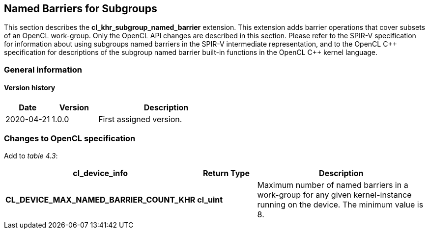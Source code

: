 // Copyright 2017-2022 The Khronos Group. This work is licensed under a
// Creative Commons Attribution 4.0 International License; see
// http://creativecommons.org/licenses/by/4.0/

[[cl_khr_subgroup_named_barrier]]
== Named Barriers for Subgroups

This section describes the *cl_khr_subgroup_named_barrier* extension.
This extension adds barrier operations that cover subsets of an OpenCL
work-group.
Only the OpenCL API changes are described in this section.
Please refer to the SPIR-V specification for information about using
subgroups named barriers in the SPIR-V intermediate representation, and to
the OpenCL {cpp} specification for descriptions of the subgroup named
barrier built-in functions in the OpenCL {cpp} kernel language.

=== General information

==== Version history

[cols="1,1,3",options="header",]
|====
| *Date*     | *Version* | *Description*
| 2020-04-21 | 1.0.0     | First assigned version.
|====

=== Changes to OpenCL specification

Add to _table 4.3_:

[cols="2,1,3",options="header",]
|====
| *cl_device_info*
| *Return Type*
| *Description*

| *CL_DEVICE_MAX_NAMED_BARRIER_COUNT_KHR*
| *cl_uint*
| Maximum number of named barriers in a work-group for any given
  kernel-instance running on the device.
  The minimum value is 8.

|====

